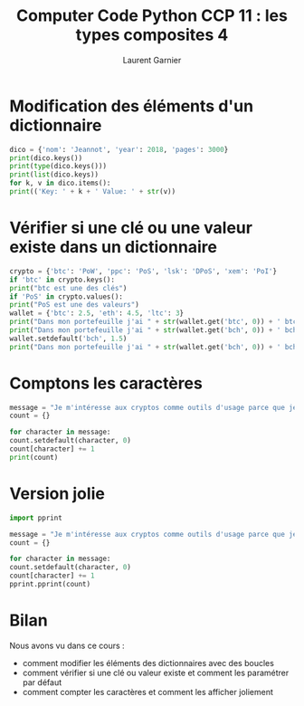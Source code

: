 #+TITLE: Computer Code Python CCP 11 : les types composites 4
#+AUTHOR: Laurent Garnier

* Modification des éléments d'un dictionnaire

  #+BEGIN_SRC python
    dico = {'nom': 'Jeannot', 'year': 2018, 'pages': 3000}
    print(dico.keys())
    print(type(dico.keys()))
    print(list(dico.keys))
    for k, v in dico.items():
	print(('Key: ' + k + ' Value: ' + str(v))
  #+END_SRC

* Vérifier si une clé ou une valeur existe dans un dictionnaire

  #+BEGIN_SRC python
    crypto = {'btc': 'PoW', 'ppc': 'PoS', 'lsk': 'DPoS', 'xem': 'PoI'}
    if 'btc' in crypto.keys():
	print("btc est une des clés")
    if 'PoS' in crypto.values():
	print("PoS est une des valeurs")
    wallet = {'btc': 2.5, 'eth': 4.5, 'ltc': 3}
    print("Dans mon portefeuille j'ai " + str(wallet.get('btc', 0)) + ' btc.')
    print("Dans mon portefeuille j'ai " + str(wallet.get('bch', 0)) + ' bch.')
    wallet.setdefault('bch', 1.5)
    print("Dans mon portefeuille j'ai " + str(wallet.get('bch', 0)) + ' bch.')
  #+END_SRC

* Comptons les caractères

  #+BEGIN_SRC python
    message = "Je m'intéresse aux cryptos comme outils d'usage parce que je crois en ces technologies et non comme actifs financiers parce que je n'ai pas de formation de trader et que c'est trop volatile."
    count = {}

    for character in message:
	count.setdefault(character, 0)
	count[character] += 1
    print(count)
  #+END_SRC

* Version jolie

  #+BEGIN_SRC python
    import pprint

    message = "Je m'intéresse aux cryptos comme outils d'usage parce que je crois en ces technologies et non comme actifs financiers parce que je n'ai pas de formation de trader et que c'est trop volatile."
    count = {}

    for character in message:
	count.setdefault(character, 0)
	count[character] += 1
    pprint.pprint(count)
  #+END_SRC
* Bilan

  Nous avons vu dans ce cours :
  + comment modifier les éléments des dictionnaires avec des boucles
  + comment vérifier si une clé ou valeur existe et comment les
    paramétrer par défaut
  + comment compter les caractères et comment les afficher joliement

